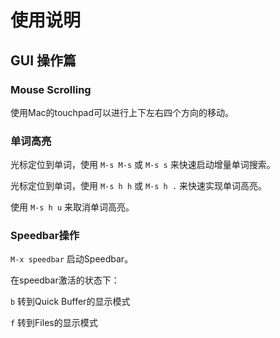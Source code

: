 * 使用说明

** GUI 操作篇

*** Mouse Scrolling

使用Mac的touchpad可以进行上下左右四个方向的移动。

*** 单词高亮

光标定位到单词，使用 ~M-s M-s~ 或 ~M-s s~ 来快速启动增量单词搜索。

光标定位到单词，使用 ~M-s h h~ 或 ~M-s h .~ 来快速实现单词高亮。

使用 ~M-s h u~ 来取消单词高亮。

*** Speedbar操作

~M-x speedbar~ 启动Speedbar。

在speedbar激活的状态下：

~b~ 转到Quick Buffer的显示模式

~f~ 转到Files的显示模式
